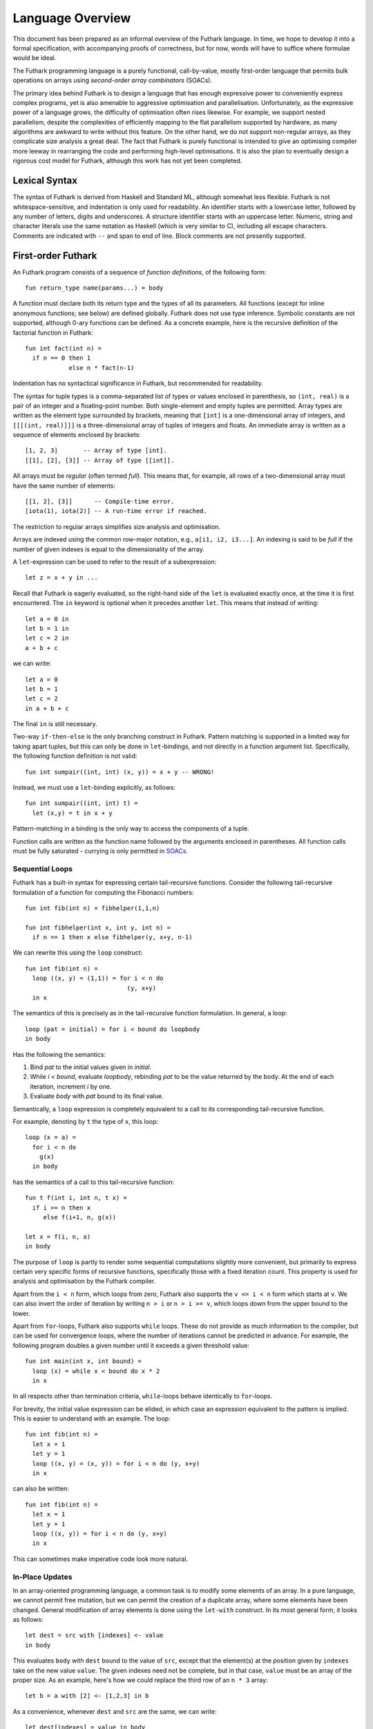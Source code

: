 .. _language-overview:

Language Overview
=================

This document has been prepared as an informal overview of the Futhark
language.  In time, we hope to develop it into a formal specification,
with accompanying proofs of correctness, but for now, words will have
to suffice where formulae would be ideal.

The Futhark programming language is a purely functional,
call-by-value, mostly first-order language that permits bulk
operations on arrays using *second-order array combinators* (SOACs).

The primary idea behind Futhark is to design a language that has
enough expressive power to conveniently express complex programs, yet
is also amenable to aggressive optimisation and parallelisation.
Unfortunately, as the expressive power of a language grows, the
difficulty of optimisation often rises likewise.  For example, we
support nested parallelism, despite the complexities of efficiently
mapping to the flat parallelism supported by hardware, as many
algorithms are awkward to write without this feature.  On the other
hand, we do not support non-regular arrays, as they complicate size
analysis a great deal.  The fact that Futhark is purely functional is
intended to give an optimising compiler more leeway in rearranging the
code and performing high-level optimisations.  It is also the plan to
eventually design a rigorous cost model for Futhark, although this
work has not yet been completed.

Lexical Syntax
--------------

The syntax of Futhark is derived from Haskell and Standard ML,
although somewhat less flexible.  Futhark is not whitespace-sensitive,
and indentation is only used for readability.  An identifier starts
with a lowercase letter, followed by any number of letters, digits and
underscores.  A structure identifier starts with an uppercase letter.
Numeric, string and character literals use the same notation as
Haskell (which is very similar to C), including all escape characters.
Comments are indicated with ``--`` and span to end of line.  Block
comments are not presently supported.

First-order Futhark
-------------------

An Futhark program consists of a sequence of *function definitions*,
of the following form::

   fun return_type name(params...) = body

A function must declare both its return type and the types of all its
parameters.  All functions (except for inline anonymous functions; see
below) are defined globally.  Futhark does not use type inference.
Symbolic constants are not supported, although 0-ary functions can be
defined.  As a concrete example, here is the recursive definition of
the factorial function in Futhark::

  fun int fact(int n) =
    if n == 0 then 1
              else n * fact(n-1)

Indentation has no syntactical significance in Futhark, but recommended for
readability.

The syntax for tuple types is a comma-separated list of types or
values enclosed in parenthesis, so ``(int, real)`` is a pair of an integer
and a floating-point number.  Both single-element and empty tuples are
permitted.  Array types are written as the element type surrounded by
brackets, meaning that ``[int]`` is a one-dimensional array of
integers, and ``[[[(int, real)]]]`` is a three-dimensional array of
tuples of integers and floats.  An immediate array is written as a
sequence of elements enclosed by brackets::

  [1, 2, 3]       -- Array of type [int].
  [[1], [2], [3]] -- Array of type [[int]].

All arrays must be *regular* (often termed *full*).  This means that,
for example, all rows of a two-dimensional array must have the same
number of elements::

  [[1, 2], [3]]      -- Compile-time error.
  [iota(1), iota(2)] -- A run-time error if reached.

The restriction to regular arrays simplifies size analysis and
optimisation.

Arrays are indexed using the common row-major notation, e.g., ``a[i1,
i2, i3...]``.  An indexing is said to be *full* if the number of given
indexes is equal to the dimensionality of the array.

A ``let``-expression can be used to refer to the result of a
subexpression::

  let z = x + y in ...

Recall that Futhark is eagerly evaluated, so the right-hand side of
the ``let`` is evaluated exactly once, at the time it is first
encountered.  The ``in`` keyword is optional when it precedes another
``let``.  This means that instead of writing::

  let a = 0 in
  let b = 1 in
  let c = 2 in
  a + b + c

we can write::

  let a = 0
  let b = 1
  let c = 2
  in a + b + c

The final ``in`` is still necessary.

Two-way ``if-then-else`` is the only branching construct in Futhark.
Pattern matching is supported in a limited way for taking apart
tuples, but this can only be done in ``let``-bindings, and not
directly in a function argument list.  Specifically, the following
function definition is not valid::

  fun int sumpair((int, int) (x, y)) = x + y -- WRONG!

Instead, we must use a ``let``-binding explicitly, as follows::

  fun int sumpair((int, int) t) =
    let (x,y) = t in x + y

Pattern-matching in a binding is the only way to access the components
of a tuple.

Function calls are written as the function name followed by the
arguments enclosed in parentheses.  All function calls must be fully
saturated - currying is only permitted in SOACs_.

Sequential Loops
~~~~~~~~~~~~~~~~

Futhark has a built-in syntax for expressing certain tail-recursive
functions.  Consider the following tail-recursive formulation of a
function for computing the Fibonacci numbers::

  fun int fib(int n) = fibhelper(1,1,n)

  fun int fibhelper(int x, int y, int n) =
    if n == 1 then x else fibhelper(y, x+y, n-1)

We can rewrite this using the ``loop`` construct::

  fun int fib(int n) =
    loop ((x, y) = (1,1)) = for i < n do
                              (y, x+y)
    in x

The semantics of this is precisely as in the tail-recursive function
formulation.  In general, a loop::

  loop (pat = initial) = for i < bound do loopbody
  in body

Has the following the semantics:

1. Bind *pat* to the initial values given in *initial*.

2. While *i < bound*, evaluate *loopbody*, rebinding *pat* to be the
   value returned by the body.  At the end of each iteration, increment
   *i* by one.

3. Evaluate *body* with *pat* bound to its final value.

Semantically, a ``loop`` expression is completely equivalent to a
call to its corresponding tail-recursive function.

For example, denoting by ``t`` the type of ``x``, this loop::

  loop (x = a) =
    for i < n do
      g(x)
    in body

has the semantics of a call to this tail-recursive function::

  fun t f(int i, int n, t x) =
    if i >= n then x
       else f(i+1, n, g(x))

  let x = f(i, n, a)
  in body

The purpose of ``loop`` is partly to render some sequential
computations slightly more convenient, but primarily to express
certain very specific forms of recursive functions, specifically those
with a fixed iteration count.  This property is used for analysis and
optimisation by the Futhark compiler.

Apart from the ``i < n`` form, which loops from zero, Futhark also
supports the ``v <= i < n`` form which starts at ``v``.  We can also
invert the order of iteration by writing ``n > i`` or ``n > i >= v``,
which loops down from the upper bound to the lower.

Apart from ``for``-loops, Futhark also supports ``while`` loops.
These do not provide as much information to the compiler, but can be
used for convergence loops, where the number of iterations cannot be
predicted in advance.  For example, the following program doubles a
given number until it exceeds a given threshold value::

  fun int main(int x, int bound) =
    loop (x) = while x < bound do x * 2
    in x

In all respects other than termination criteria, ``while``-loops
behave identically to ``for``-loops.

For brevity, the initial value expression can be elided, in which case
an expression equivalent to the pattern is implied.  This is easier to
understand with an example.  The loop::

  fun int fib(int n) =
    let x = 1
    let y = 1
    loop ((x, y) = (x, y)) = for i < n do (y, x+y)
    in x

can also be written::

  fun int fib(int n) =
    let x = 1
    let y = 1
    loop ((x, y)) = for i < n do (y, x+y)
    in x

This can sometimes make imperative code look more natural.

In-Place Updates
~~~~~~~~~~~~~~~~

In an array-oriented programming language, a common task is to modify
some elements of an array.  In a pure language, we cannot permit free
mutation, but we can permit the creation of a duplicate array, where
some elements have been changed.  General modification of array
elements is done using the ``let-with`` construct.  In its most
general form, it looks as follows::

  let dest = src with [indexes] <- value
  in body

This evaluates ``body`` with ``dest`` bound to the value of ``src``,
except that the element(s) at the position given by ``indexes`` take
on the new value ``value``.  The given indexes need not be complete,
but in that case, ``value`` must be an array of the proper size.  As
an example, here's how we could replace the third row of an ``n * 3``
array::

  let b = a with [2] <- [1,2,3] in b

As a convenience, whenever ``dest`` and ``src`` are the same, we can
write::

    let dest[indexes] = value in body

as a shortcut.  Note that this has no special semantic meaning, but is
simply a case of normal name shadowing.

For example, this loop implements the "imperative" version of matrix
multiplication of an ``m * o`` with an ``o * n`` matrix::

  fun [[f32,n],m] matmult([[f32,o],m] a, [[f32,n],o] b) =
    let res = replicate(m, replicate(n,0f32)) in
    loop (res) = for i < m do
        loop (res) = for j < n do
            loop (partsum = 0f32) = for k < o do
              partsum + a[i,k] * b[k,j]
            let res[i,j] = partsum
            in res
        in res
    in res

With the naive implementation based on copying the source array,
executing the ``let-with`` expression would require memory
proportional to the entire source array, rather than proportional to
the slice we are changing.  This is not ideal.  Therefore, the
``let-with`` construct has some unusual restrictions to permit
in-place modification of the ``src`` array, as described in
:ref:`uniqueness-types`.  Simply put, we track that ``src`` is never used
again.  The consequence is that we can guarantee that the execution of
a ``let-with`` expression does not involve any copying of the source
array in order to create the newly bound array, and therefore the time
required for the update is proportional to the section of the array we
are updating, not the entire array.  We can think of this as similar
to array modification in an imperative language.

SOACs
-----

The language presented in the previous section is in some sense
"sufficient", in that it is Turing-complete, and can express
imperative-style loops in a natural way with ``do`` and
``while``-loops.  However, Futhark is not intended to be used in this
way - bulk operations on arrays should be expressed via one of the
*second-order array combinators* (SOACs) shown below, as this
maximises the amount of parallelism that the compiler is able to take
advantage of.

.. productionlist::
   e: "map" "(" `lambda` "," `e` ")"
    : "zipWith" "(" `lambda` "," `e` "," ... "," `e` ")"
    : "filter" "(" `lambda` "," `e` ")"
    : "partition" "(" `lambda` "," ... `lambda` "," `e` ")"
    : "reduce" "(" `lambda` "," `e` "," `e` ")"
    : "scan" "(" `lambda` "," `e` "," `e` ")"

A lambda can be an anonymous function, the name of a function (with
optional curried arguments), or an operator (possibly with one operand
curried):

.. productionlist::
   lambda: "fn" `rettype` (`param`...) "=>" `e`
         : `fname`
         : `fname` (`e`, ..., `e`)
         : `op` `e`
         : `e` `op`
         : `op`

The semantics of the SOACs is identical to the similarly-named
higher-order functions found in many functional languages.  For
specifics, see :ref:`language-reference`.

The ``scan`` SOAC performs an inclusive prefix scan, and returns an
array of the same outer size as the original array.  The functions
given to ``reduce`` and ``scan`` must be binary associative operators,
and the value given as the initial value of the accumulator must be
the neutral element for the function.  These properties are not
checked by the Futhark compiler, and are the responsibility of the
programmer.

.. _uniqueness-types:

Uniqueness Types
----------------

While Futhark is uncomprosingly a pure functional language, it
may occasionally prove useful to express certain algorithms in an
imperative style.  Consider a function for computing the *n* first
Fibonacci numbers::

  fun [int] fib(int n) =
    // Create "empty" array.
    let arr = iota(n) in
    // Fill array with Fibonacci numbers.
    loop (arr) = for i < n-2 do
                   let arr[i+2] = arr[i] + arr[i+1]
                   in arr
    in arr

If the array ``arr`` is copied for each iteration of the loop, we
are going to put enormous pressure on memory, and spend a lot of time
moving around data, even though it is clear in this case that the
"old" value of ``arr`` will never be used again.  Precisely,
what should be an algorithm with complexity *O(n)* becomes *(n^2)*
due to copying the size *n* array (an *O(n)* operation) for each of
the *n* iterations of the loop.

To prevent this, we will want to update the array *in-place*,
that is, with a static guarantee that the operation will not require
any additional memory allocation, such as copying the entire array.  With an
in-place modification, a ``let-with`` can modify the array in
time proportional to the slice being updated (*O(1)* in the case of
the Fibonacci function), rather than time proportional to the size of
the final array, as would the case if we performed a full copy.  In order to
perform the update without violating referential transparency, we need
to know that no other references to the array exists, or at least that
such references will not be used on any execution path following the
in-place update.

In Futhark, this is done through a type system feature called
*uniqueness types*, similar to, although simpler, than the uniqueness
types of Clean.  Alongside a (relatively) simple aliasing analysis in
the type checker, this is sufficient to determine at compile time
whether an in-place modification is safe, and signal a compile time
error if ``let-with`` is used in way where safety cannot be
guaranteed.

The simplest way to introduce uniqueness types is through examples.
To that end, let us consider the following function definition::

  fun *[int] modify(*[int] a, int i, int x) =
    let b = a with [i] <- a[i] + x in
    b

The function call ``modify(a,i,x)`` returns ``a``, but where the
element at index ``i`` has been increased by ``x``.  Note the
asterisks in the parameter declaration ``*[int] a``.  This means that
the function ``modify`` has been given "ownership" of the array ``a``,
meaning that the caller of ``modify`` will never reference array ``a`` after
the call.  As a consequence, ``modify`` can change the element at index
``i`` without first copying the array, i.e. ``modify`` is free to do
an in-place modification.  Furthermore, the return value of ``modify``
is also unique - this means that the result of the call to ``modify``
does not share elements with any other visible variables.

Let us consider a call to ``modify``, which might look as
follows::

  let b = modify(a, i, x) in
  ..

Under which circumstances is this call valid?  Two things must hold:

1. The type of ``a`` must be ``*[int]``, of course.

2. Neither ``a`` or any variable that *aliases* ``a`` may be used on any
   execution path following the call to ``modify``.

In general, when a value is passed as a unique-typed argument in a
function call, we consider that value to be *consumed*, and neither it
nor any of its aliases can be used again.  Otherwise, we would break
the contract that gives the function liberty to manipulate the
argument however it wants.  Note that it is the type in the argument
declaration that must be unique - it is permissible to pass a
unique-typed variable as a non-unique argument (that is, a unique type
is a subtype of the corresponding nonunique type).

A variable *v* aliases *a* if they may share some elements,
i.e. overlap in memory.  As the most trivial case, after evaluating
the binding ``let b = a``, the variable ``b`` will alias
``a``.  As another example, if we extract a row from a
two-dimensional array, the row will alias its source::

  let b = a[0] in
  ... // b is aliased to a (assuming a is not one-dimensional)

In :ref:`futhark-sharing` below, we will cover sharing and sharing
analysis in greater detail.

Let us consider the definition of a function returning a unique array::

  fun *[int] f([int] a) = body

Note that the argument, ``a``, is non-unique, and hence we cannot
modify it.  There is another restriction as well: ``a`` must not be
aliased to our return value, as the uniqueness contract requires us to
ensure that there are no other references to the unique return value.
This requirement would be violated if we permitted the return value in
a unique-returning function to alias its non-unique parameters.

To summarise: *values are consumed by being the source in a
``let-with``, or by being passed as a unique parameter in a function
call*.  We can crystallise valid usage in the form of three principal
rules:

  **Uniqueness Rule 1**

    When a value is passed in the place of a unique parameter in a
    function call, or used as the source in a ``let-with`` expression,
    neither that value, nor any value that aliases it, may be used on
    any execution path following the function call.  An example
    violation::

      let b = a with [i] <- 2 in
      f(b,a) // \emp{Error:} a used after being source in a let-with


  **Uniqueness Rule 2**

    If a function definition is declared to return a unique value, the
    return value (that is, the result of the body of the function)
    must not share memory with any non-unique arguments to the
    function.  As a consequence, at the time of execution, the result
    of a call to the function is the only reference to that value.  An
    example violation::

      fun *[int] broken([[int]] a, int i) =
        a[i] // Return value aliased with 'a'.

  **Uniqueness Rule 3**

    If a function call yields a unique return value, the caller has
    exclusive access to that value.  At *the point the call returns*,
    the return value may not share memory with any variable used in
    any execution path following the function call.  This rule is
    particularly subtle, but can be considered a rephrasing of
    Uniqueness Rule 2 from the "calling side".

It is worth emphasising that everything in this chapter is employed as
part of a static analysis.  *All* violations of the uniqueness rules
will be discovered at compile time during type-checking, thus leaving
the code generator and runtime system at liberty to exploit them for
low-level optimisation.

.. _futhark-sharing:

Sharing Analysis
~~~~~~~~~~~~~~~~

Whenever the memory regions for two values overlap, we say that they
are *aliased*, or that *sharing* is present.  As an example, if you
have a two-dimensional array ``a`` and extract its first row as the
one-dimensional array ``b``, we say that ``a`` and ``b`` are aliased.
While the Futhark compiler may do a deep copy if it wishes, it is not
required, and this operation thus holds the potential for sharing
memory.  Sharing analysis is necessarily conservative, and merely
imposes an upper bound on the amount of sharing happening at runtime.
The sharing analysis in Futhark has been carefully designed to make
the bound as tight as possible, but still easily computable.

In Futhark, the only values that can have any sharing are arrays -
everything else is considered "primitive".  Tuples are special, in
that they are not considered to have any identity beyond their
elements.  Therefore, when we store sharing information for a
tuple-typed expression, we do it for each of its element types, rather
than the tuple value as a whole.

Most operations produce arrays without any aliases.  You can think of
these as producing fresh arrays.  The exceptions are ``split``,
``reshape``, ``transpose``, ``rearrange``, ``zip`` and ``unzip``, as
well as function calls and ``if`` expressions (depending on types).
You can use ``copy`` to "break" sharing by forcing the argument to be
manifested freshly in memory.
